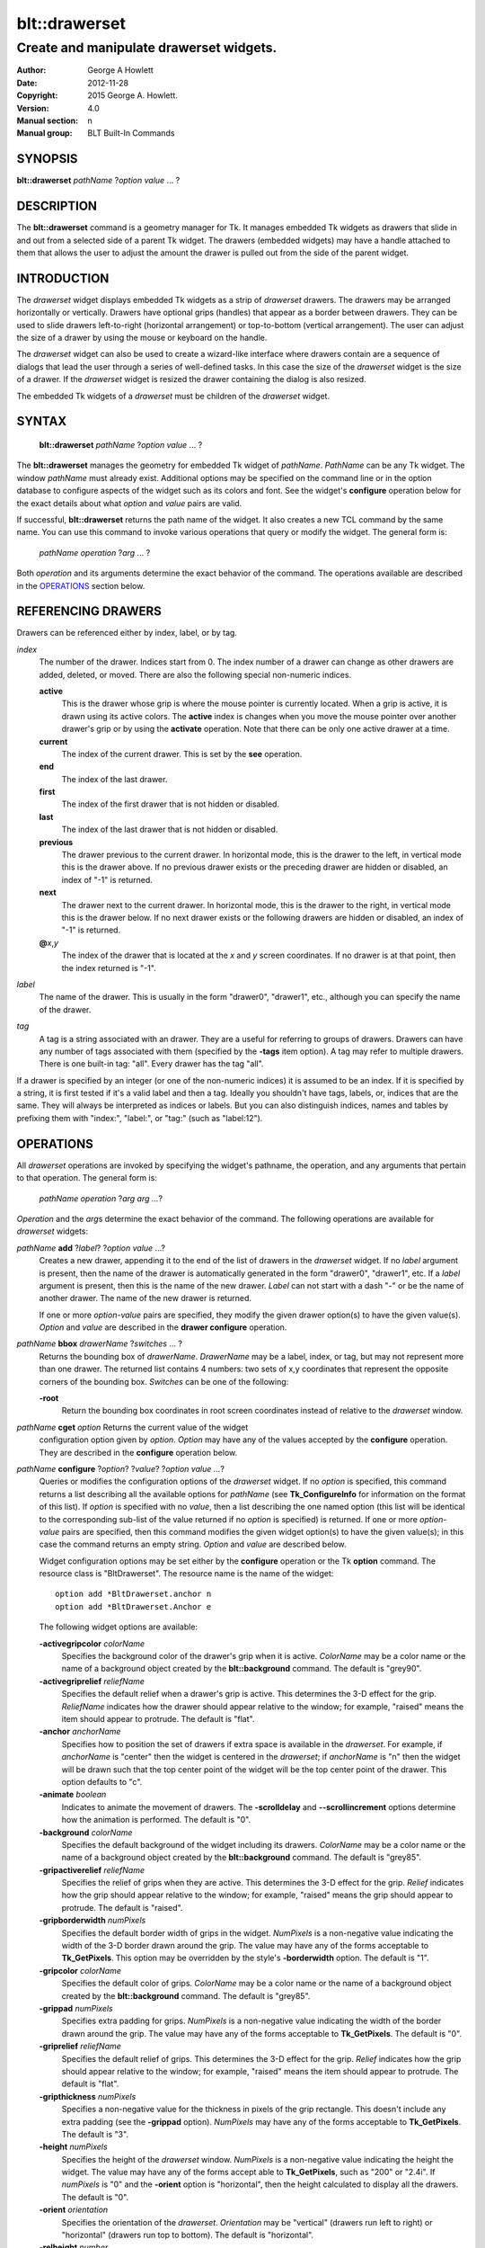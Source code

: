 
==============
blt::drawerset
==============

----------------------------------------
Create and manipulate drawerset widgets.
----------------------------------------

:Author: George A Howlett
:Date:   2012-11-28
:Copyright: 2015 George A. Howlett.
:Version: 4.0
:Manual section: n
:Manual group: BLT Built-In Commands

SYNOPSIS
--------

**blt::drawerset** *pathName* ?\ *option* *value* ... ?

DESCRIPTION
-----------

The **blt::drawerset** command is a geometry manager for Tk.  It manages
embedded Tk widgets as drawers that slide in and out from a selected side
of a parent Tk widget.  The drawers (embedded widgets) may have a handle
attached to them that allows the user to adjust the amount the drawer is
pulled out from the side of the parent widget.

INTRODUCTION
------------

The *drawerset* widget displays embedded Tk widgets as a strip of *drawerset*
drawers.  The drawers may be arranged horizontally or vertically.  Drawers
have optional grips (handles) that appear as a border between drawers.  They
can be used to slide drawers left-to-right (horizontal arrangement) or
top-to-bottom (vertical arrangement).  The user can adjust the size of a
drawer by using the mouse or keyboard on the handle.

The *drawerset* widget can also be used to create a wizard-like interface
where drawers contain are a sequence of dialogs that lead the user through a
series of well-defined tasks.  In this case the size of the *drawerset* widget
is the size of a drawer.  If the *drawerset* widget is resized the drawer
containing the dialog is also resized.

The embedded Tk widgets of a *drawerset* must be children of the *drawerset*
widget.

SYNTAX
------

  **blt::drawerset** *pathName* ?\ *option* *value* ... ?

The **blt::drawerset** manages the geometry for embedded Tk widget of
*pathName*.  *PathName* can be any Tk widget. The window *pathName*
must already exist.
Additional options may be specified on the command line or in the option
database to configure aspects of the widget such as its colors and font.
See the widget's **configure** operation below for the exact details about
what *option* and *value* pairs are valid.

If successful, **blt::drawerset** returns the path name of the widget.  It also
creates a new TCL command by the same name.  You can use this command to
invoke various operations that query or modify the widget.  The general
form is:

  *pathName* *operation* ?\ *arg* ... ?

Both *operation* and its arguments determine the exact behavior of
the command.  The operations available are described in the
`OPERATIONS`_ section below.

REFERENCING DRAWERS
------------------

Drawers can be referenced either by index, label, or by tag.

*index*
  The number of the drawer.  Indices start from 0.  The index number of a
  drawer can change as other drawers are added, deleted, or moved.  There are
  also the following special non-numeric indices.

  **active**
    This is the drawer whose grip is where the mouse pointer is currently
    located.  When a grip is active, it is drawn using its active colors.
    The **active** index is changes when you move the mouse pointer over
    another drawer's grip or by using the **activate** operation. Note
    that there can be only one active drawer at a time.

  **current**
    The index of the current drawer. This is set by the **see** operation.

  **end**
    The index of the last drawer.
    
  **first**
    The index of the first drawer that is not hidden or disabled.

  **last**
    The index of the last drawer that is not hidden or disabled.

  **previous**
    The drawer previous to the current drawer. In horizontal mode, this is
    the drawer to the left, in vertical mode this is the drawer above.  If
    no previous drawer exists or the preceding drawer are hidden or
    disabled, an index of "-1" is returned.

  **next**
    The drawer next to the current drawer. In horizontal mode, this is the
    drawer to the right, in vertical mode this is the drawer below.  If no
    next drawer exists or the following drawers are hidden or disabled, an
    index of "-1" is returned.

  **@**\ *x*\ ,\ *y*
    The index of the drawer that is located at the *x* and *y*
    screen coordinates.  If no drawer is at that point, then the
    index returned is "-1".

*label*
  The name of the drawer.  This is usually in the form "drawer0", "drawer1",
  etc., although you can specify the name of the drawer.

*tag*
  A tag is a string associated with an drawer.  They are a useful for
  referring to groups of drawers. Drawers can have any number of tags
  associated with them (specified by the **-tags** item option).  A
  tag may refer to multiple drawers.  There is one built-in tag: "all".
  Every drawer has the tag "all".  

If a drawer is specified by an integer (or one of the non-numeric indices)
it is assumed to be an index.  If it is specified by a string, it is first
tested if it's a valid label and then a tag.  Ideally you shouldn't have
tags, labels, or, indices that are the same.  They will always be
interpreted as indices or labels.  But you can also distinguish indices,
names and tables by prefixing them with "index:", "label:", or "tag:"
(such as "label:12").

OPERATIONS
----------

All *drawerset* operations are invoked by specifying the widget's pathname,
the operation, and any arguments that pertain to that operation.  The
general form is:

  *pathName operation* ?\ *arg arg ...*\ ?

*Operation* and the *arg*\ s determine the exact behavior of the
command.  The following operations are available for *drawerset* widgets:

*pathName* **add** ?\ *label*\ ? ?\ *option* *value* ...?
  Creates a new drawer, appending it to the end of the list of drawers in the
  *drawerset* widget. If no *label* argument is present, then the name of
  the drawer is automatically generated in the form "drawer0", "drawer1", etc.
  If a *label* argument is present, then this is the name of the new drawer.
  *Label* can not start with a dash "-" or be the name of another drawer.
  The name of the new drawer is returned.

  If one or more *option-value* pairs are specified, they modify the given
  drawer option(s) to have the given value(s).  *Option* and *value* are
  described in the **drawer configure** operation.

*pathName* **bbox** *drawerName*  ?\ *switches* ... ?
  Returns the bounding box of *drawerName*.  *DrawerName* may be a label,
  index, or tag, but may not represent more than one drawer. The returned
  list contains 4 numbers: two sets of x,y coordinates that represent the
  opposite corners of the bounding box. *Switches* can be one of the 
  following:

  **-root** 
    Return the bounding box coordinates in root screen coordinates instead
    of relative to the *drawerset* window.
    
*pathName* **cget** *option* Returns the current value of the widget
  configuration option given by *option*. *Option* may have any of the
  values accepted by the **configure** operation. They are described in the
  **configure** operation below.

*pathName* **configure** ?\ *option*\ ? ?\ *value*? ?\ *option value ...*\ ?
  Queries or modifies the configuration options of the *drawerset* widget.
  If no *option* is specified, this command returns a list describing all
  the available options for *pathName* (see **Tk_ConfigureInfo** for
  information on the format of this list).  If *option* is specified with
  no *value*, then a list describing the one named option (this list will
  be identical to the corresponding sub-list of the value returned if no
  *option* is specified) is returned.  If one or more *option-value* pairs
  are specified, then this command modifies the given widget option(s) to
  have the given value(s); in this case the command returns an empty
  string.  *Option* and *value* are described below.

  Widget configuration options may be set either by the **configure**
  operation or the Tk **option** command.  The resource class is
  "BltDrawerset".  The resource name is the name of the widget::

    option add *BltDrawerset.anchor n
    option add *BltDrawerset.Anchor e

  The following widget options are available\:

  **-activegripcolor** *colorName* 
    Specifies the background color of the drawer's grip when it is active.
    *ColorName* may be a color name or the name of a background object
    created by the **blt::background** command.  
    The default is "grey90". 

  **-activegriprelief** *reliefName* 
    Specifies the default relief when a drawer's grip is active.  This
    determines the 3-D effect for the grip.  *ReliefName* indicates how
    the drawer should appear relative to the window; for example, "raised"
    means the item should appear to protrude.  The default is "flat".
    
  **-anchor** *anchorName* 
    Specifies how to position the set of drawers if extra space is available
    in the *drawerset*. For example, if *anchorName* is "center" then the
    widget is centered in the *drawerset*; if *anchorName* is "n" then the
    widget will be drawn such that the top center point of the widget will
    be the top center point of the drawer.  This option defaults to "c".

  **-animate** *boolean*
    Indicates to animate the movement of drawers.  The **-scrolldelay** and
    **--scrollincrement** options determine how the animation is
    performed. The default is "0".

  **-background** *colorName* 
    Specifies the default background of the widget including its drawers.
    *ColorName* may be a color name or the name of a background object
    created by the **blt::background** command.  The default is "grey85".
    
  **-gripactiverelief** *reliefName* 
    Specifies the relief of grips when they are active.  This determines
    the 3-D effect for the grip.  *Relief* indicates how the grip should
    appear relative to the window; for example, "raised" means the grip
    should appear to protrude.  The default is "raised".

  **-gripborderwidth** *numPixels* 
    Specifies the default border width of grips in the widget.  *NumPixels*
    is a non-negative value indicating the width of the 3-D border drawn
    around the grip. The value may have any of the forms acceptable to
    **Tk_GetPixels**.  This option may be overridden by the style's
    **-borderwidth** option.  The default is "1".

  **-gripcolor** *colorName*
    Specifies the default color of grips.  *ColorName* may be a color name or
    the name of a background object created by the **blt::background**
    command. The default is "grey85".

  **-grippad** *numPixels* 
    Specifies extra padding for grips.  *NumPixels* is a non-negative value
    indicating the width of the border drawn around the grip. The value may
    have any of the forms acceptable to **Tk_GetPixels**.  The default is
    "0".

  **-griprelief** *reliefName* 
    Specifies the default relief of grips.  This determines the 3-D
    effect for the grip.  *Relief* indicates how the grip should appear
    relative to the window; for example, "raised" means the item should
    appear to protrude.  The default is "flat".
    
  **-gripthickness** *numPixels*
    Specifies a non-negative value for the thickness in pixels of the grip
    rectangle.  This doesn't include any extra padding (see the
    **-grippad** option).  *NumPixels* may have any of the forms acceptable
    to **Tk_GetPixels**.  The default is "3".

  **-height** *numPixels*
    Specifies the height of the *drawerset* window.  *NumPixels* is a
    non-negative value indicating the height the widget. The value may have
    any of the forms accept able to **Tk_GetPixels**, such as "200" or
    "2.4i".  If *numPixels* is "0" and the **-orient** option is
    "horizontal", then the height calculated to display all the drawers.
    The default is "0".

  **-orient** *orientation*
    Specifies the orientation of the *drawerset*.  *Orientation* may be
    "vertical" (drawers run left to right) or "horizontal" (drawers run
    top to bottom).  The default is "horizontal".

  **-relheight** *number*
    Specifies the relative height of drawers to the *drawerset* window.
    *Number* is a number between 0.0 and 1.0.  If *number* is "1.0", then
    each drawer will take up the entire *drawerset* window. If *number* is
    0.0, and **-orient** is "vertical", then the height of each drawer is
    computed from the requested height of its embedded child widget.  The
    default is "0.0".

  **-relwidth** *number*
    Specifies the relative width of drawers to the *drawerset* window.
    *Number* is a number between 0.0 and 1.0.  If *number* is "1.0", then
    each drawer will take up the entire *drawerset* window. If *number* is
    0.0, and **-orient** is "horizontal", then the width of each drawer is
    computed from the requested width of its embedded child widget.  The
    default is "0.0".

  **-scrollcommand** *string*
    Specifies the prefix for a command for communicating with scrollbars.
    Whenever the view in the widget's window changes, the widget will
    generate a TCL command by concatenating the scroll command and two
    numbers.  If this option is not specified, then no command will be
    executed.

  **-scrolldelay** *milliseconds*
    Specifies the delay between steps in the scrolling in milliseconds.  If
    *milliseconds* is 0, then no automatic changes will occur.  The default
    is "0".

  **-scrollincrement** *numPixels*
    Sets the smallest number of pixels to scroll the drawers.  If
    *numPixels* is greater than 0, this sets the units for scrolling (e.g.,
    when you the change the view by clicking on the left and right arrows
    of a scrollbar). The default is "10".

  **-width** *numPixels*
    Specifies the width of the *drawerset* window.  *NumPixels* is a
    non-negative value indicating the width the widget. The value may have
    any of the forms accept able to **Tk_GetPixels**, such as "200" or
    "2.4i".  If *numPixels* is "0" and the **-orient** option is
    "vertical", then the width is calculated to display all the drawers.
    The default is "0".

*pathName* **delete** *drawerName*\ ...
  Deletes one or more drawers from the widget. *DrawerName* may be a label,
  index, or tag and may refer to multiple drawers (for example "all").
  If there is a **-deletecommand** option specified a deleted drawer, that
  command is invoke before the drawer is deleted.

*pathName* **exists** *drawerName*
  Indicates if *drawerName* exists in the widget. *DrawerName* may be a label,
  index, or tag, but may not represent more than one drawer.  Returns "1" is
  the drawer exists, "0" otherwise.
  
*pathName* **drawer cget** *drawerName* *option*
  Returns the current value of the drawer configuration option given by
  *option*. *Option* may have any of the values accepted by the
  **drawer configure** operation. They are described in the **drawer configure**
  operation below.

*pathName* **drawer configure** *drawerName*  ?\ *option*\ ? ?\ *value*? ?\ *option value ...*\ ?
  Queries or modifies the configuration options of *drawerName*.  *DrawerName*
  may be a label, index, or tag.  If no *option* is specified, returns a
  list describing all the available options for *drawerName* (see
  **Tk_ConfigureInfo** for information on the format of this list).  If
  *option* is specified with no *value*, then the command returns a list
  describing the one named option (this list will be identical to the
  corresponding sub-list of the value returned if no *option* is specified).
  In both cases, *drawerName* may not represent more than one drawer.
  
  If one or more *option-value* pairs are specified, then this command
  modifies the given option(s) to have the given value(s); in this case
  *drawerName* may refer to multiple items (for example "all").  *Option* and
  *value* are described below.


  **-borderwidth** *numPixels* 
    Specifies the border width of *drawerName*.  *NumPixels* is a non-negative
    value indicating the width of the 3-D border drawn around the drawer.
    *NumPixels* may have any of the forms acceptable to **Tk_GetPixels**.
    The default is "0".

  **-data** *string* 
    Specifies data to be associated with the drawer. *String* can be an
    arbitrary string.  It is not used by the *drawerset* widget. The
    default is "".

  **-deletecommand** *string*
    Specifies a TCL command to invoked when the drawer is deleted (via the
    *drawerset*\ 's **delete** operation, or destroying the *drawerset*).  The
    command will be invoked before the drawer is actually deleted.  If
    *string* is "", no command is invoked.  The default is "".

  **-fill** *fillName* 
    If the drawer is bigger than its embedded child widget, then *fillName*
    specifies if the child widget should be stretched to occupy the extra
    space.  *FillName* is either "none", "x", "y", "both".  For example, if
    *fillName* is "x", then the child widget is stretched horizontally.  If
    *fillName* is "y", the widget is stretched vertically.  The default is
    "none".

  **-height** *numPixels* 
    Specifies the height of *drawerName*. *NumPixels* can be
    single value or a list.  If *numPixels* is a single value it is a
    non-negative value indicating the height the drawer. The value may have
    any of the forms accept able to **Tk_GetPixels**, such as "200" or
    "2.4i".  If *numPixels* is a 2 element list, then this sets the minimum
    and maximum limits for the height of the drawer. The drawer will be at
    least the minimum height and less than or equal to the maximum. If
    *numPixels* is a 3 element list, then this specifies minimum, maximum,
    and nominal height or the drawer.  The nominal size overrides the
    calculated height of the drawer.  If *numPixels* is "", then the height
    of the requested height of the child widget is used. The default is "".

  **-hide** *boolean*
    If *boolean* is true, then *drawerName* is not displayed.
    The default is "yes".

  **-ipadx** *numPixels* 
    Sets how much horizontal padding to add internally on the left and
    right sides of the embedded child widget of *drawerName*.
    *NumPixels* must be a valid screen distance
    like "2" or "0.3i".  The default is "0".

  **-ipady** *numPixels*
    Sets how much vertical padding to add internally on the top and bottom
    of embedded child widget of *drawerName*.  *NumPixels* must be a valid
    screen distance like "2" or "0.3i".  The default is "0".

  **-padx** *numPixels*
    Sets how much padding to add to the left and right exteriors of
    *drawerName*.  *NumPixels* can be a list of one or two numbers.  If
    *numPixels* has two elements, the left side of the drawer is padded by
    the first value and the right side by the second value.  If *numPixels*
    has just one value, both the left and right sides are padded evenly by
    the value.  The default is "0".

  **-pady** *numPixels*
    Sets how much padding to add to the top and bottom exteriors of
    *drawerName*.  *NumPixels* can be a list of one or two elements where
    each element is a valid screen distance like "2" or "0.3i".  If
    *numPixels* is two elements, the area above *pathName* is padded by the
    first distance and the area below by the second.  If *numPixels* is
    just one element, both the top and bottom areas are padded by the same
    distance.  The default is "0".
  
  **-relief** *relief* 
    Specifies the 3-D effect for the border around the drawer.  *Relief*
    specifies how the interior of the drawer should appear relative to the
    *drawerset* widget; for example, "raised" means the item should appear to
    protrude from the window, relative to the surface of the window.  The
    default is "flat".

  **-resize** *resizeMode*
    Indicates that the drawer can expand or shrink from its requested width
    when the *drawerset* is resized.  *ResizeMode* must be one of the
    following.

    **none**
      The size of the embedded child widget in *drawerName* does not change
      as the drawer is resized.
    **expand**
      The size of the embedded child widget in *drawerName* is expanded if
      there is extra space in drawer.
    **shrink**
      The size of the embedded child widget in *drawerName* is reduced
      beyond its requested width if there is not enough space in the
      drawer.
    **both**
      The size of the embedded child widget in *drawerName* may grow or
      shrink depending on the size of the drawer.

    The default is "none".

  **-showgrip** *boolean* 
    Indicates if the grip for *drawerName* should be displayed. The default is
    "1".
    
  **-size** *numPixels* 

  **-tags** *tagList* 
    Specifies a list of tags to associate with the drawer.  *TagList* is a
    list of tags.  Tags are a useful for referring to groups of
    drawers. Drawers can have any number of tags associated with them. Tags may
    refer to more than one drawer.  Tags should not be the same as labels or
    the non-numeric indices.  The default is "".

  **-takefocus** *bool* 
    Provides information used when moving the focus from window to window
    via keyboard traversal (e.g., Tab and Shift-Tab).  If *bool* is "0",
    this means that this grip window should be skipped entirely during
    keyboard traversal.  "1" means that the this drawer's grip window should
    always receive the input focus.  An empty value means that the
    traversal scripts make the decision whether to focus on the window.
    The default is "".

  **-width** *numPixels* 
    Specifies the width of *drawerName*. *NumPixels* can be
    single value or a list.  If *numPixels* is a single value it is a
    non-negative value indicating the width the drawer. The value may have
    any of the forms accept able to **Tk_GetPixels**, such as "200" or
    "2.4i".  If *numPixels* is a 2 element list, then this sets the minimum
    and maximum limits for the width of the drawer. The drawer will be at
    least the minimum width and less than or equal to the maximum. If
    *numPixels* is a 3 element list, then this specifies minimum, maximum,
    and nominal width or the drawer.  The nominal size overrides the
    calculated height of the drawer.  If *numPixels* is "", then the height
    of the requested height of the child widget is used. The default is "".

  **-window** *childName*  
    Specifies the widget to be embedded into *drawerName*.  *ChildName* must
    be a child of the *drawerset* widget.  The *drawerset* will "pack" and
    manage the size and placement of *childName*.  The default value is "".

*pathName* **grip activate** *drawerName* 
  Specifies to draw *drawerName*\ 's grip with its active colors and relief
  (see the **-activegripcolor** and **-activegriprelief** options).
  *DrawerName* is an index, label, or tag but may not refer to more than
  one tab.  Only one grip may be active at a time.  

*pathName* **grip anchor** *drawerName* *x* *y*
   Sets the anchor for the resizing or moving *drawerName*.  Either the x or
   y coordinate is used depending upon the orientation of the drawer.

*pathName* **grip deactivate** 
  Specifies to draw all grips with its default colors and relief
  (see the **-gripcolor** and **-griprelief** options).

*pathName* **grip mark** *drawerName* *x* *y*
  Records *x* or *y* coordinate in the drawerset window; used with
  later **grip move** commands.  Typically this command is associated
  with a mouse button press in the widget.  It returns an empty string.

*pathName* **grip move** *drawerName* *x* *y*
  Moves the grip of *drawerName*.  The grip is moved the given distance
  from its previous location (anchor).

*pathName* **grip set** *drawerName* *x* *y*
  Sets the location of the *drawerName*\ 's grip to the given coordinate
  (*x* or *y*) specified.  The *drawerset* drawers are moved accordingly.

*pathName* **index** *drawerName* 
  Returns the index of *drawerName*. *DrawerName* may be a label, index, or
  tag, but may not represent more than one drawer.  If the drawer does not
  exist, "-1" is returned.
  
*pathName* **insert after** *whereName* ?\ *label*\ ? ?\ *option *value* ... ? 
  Creates a new drawer and inserts it after the drawer
  *whereName*. *WhereName* may be a label, index, or tag, but may not
  represent more than one drawer.  If a *label* argument is present, then
  this is the name of the new drawer.  *Label* can not start with a dash "-"
  or be the name of another drawer.  The name of the new drawer is
  returned. Note that this operation may change the indices of previously
  created drawers.

  If one or more *option*\ -\ *value* pairs are specified, they modify the
  given drawer option(s) to have the given value(s).  *Option* and *value*
  are described in the **drawer configure** operation.  
  
*pathName* **insert before** *whereName* ?\ *label*\ ? ?\ *option *value* ... ?
  Creates a new drawer and inserts it before the drawer
  *whereName*. *WhereName* may be a label, index, or tag, but may not
  represent more than one drawer.  If a *label* argument is present, then
  this is the name of the new drawer.  *Label* can not start with a dash "-"
  or be the name of another drawer. The name of the new drawer is
  returned. Note that this operation may change the indices of previously
  created drawers.

  If one or more *option*\ -\ *value* pairs are specified, they modify the
  given drawer option(s) to have the given value(s).  *Option* and *value*
  are described in the **drawer configure** operation.  
  
*pathName* **invoke** *drawerName* 
  Invokes the TCL command specified by drawer's **-command** option.
  *DrawerName* may be a label, index, or tag, but may not represent more
  than one drawer.  If *drawerName* is disabled, no command is invoked.
  
*pathName* **move after** *whereName* *drawerName*
  Moves *drawerName* after the drawer *whereName*.  Both *whereName* and
  *drawerName* may be a label, index, or tag, but may not represent more than
  one drawer.  The indices of drawers may change.
  
*pathName* **move before** *whereName* *drawerName*
  Moves *drawerName* before the drawer *whereName*.  Both *whereName* and
  *drawerName* may be a label, index, or tag, but may not represent more than
  one drawer. The indices of drawers may change.

*pathName* **names** ?\ *pattern* ... ?
  Returns the labels of all the drawers.  If one or more *pattern* arguments
  are provided, then the label of any drawer matching *pattern* will be
  returned. *Pattern* is a **glob**\ -style pattern.

*pathName* **see** *drawermName* 
  Scrolls the *drawerset* so that *drawerName* is visible in the widget's window.
  *DrawerName* may be a label, index, or tag, but may not represent more than
  one item.
  
*pathName* **size** 
  Returns the number of drawers in the *drawerset*.

*pathName* **tag add** *tag* ?\ *drawerName* ... ?
  Adds the tag to one of more drawers. *Tag* is an arbitrary string that can
  not start with a number.  *DrawerName* may be a label, index, or tag and
  may refer to multiple drawers (for example "all").
  
*pathName* **tag delete** *tag* ?\ *drawerName* ... ?
  Deletes the tag from one or more drawers. *DrawerName* may be a label, index,
  or tag and may refer to multiple drawers (for example "all").
  
*pathName* **tag exists** *drawerName* ?\ *tag* ... ?
  Indicates if the drawer has any of the given tags.  Returns "1" if
  *drawerName* has one or more of the named tags, "0" otherwise.  *DrawerName*
  may be a label, index, or tag and may refer to multiple drawers (for example
  "all").

*pathName* **tag forget** *tag*
  Removes the tag *tag* from all drawers.  It's not an error if no
  drawers are tagged as *tag*.

*pathName* **tag get** *drawerName* ?\ *pattern* ... ?
  Returns the tag names for a given drawer.  If one of more pattern
  arguments are provided, then only those matching tags are returned.

*pathName* **tag indices**  ?\ *tag* ... ?
  Returns a list of drawers that have the tag.  If no drawer is tagged as
  *tag*, then an empty string is returned.

*pathName* **tag names** ?\ *drawerName*\ ... ?
  Returns a list of tags used by the *drawerset* widget.  If one or more
  *drawerName* arguments are present, any tag used by *drawerName* is returned.

*pathName* **tag set** *drawerName* ?\ *tag* ... ?
  Sets one or more tags for a given drawer.  *DrawerName* may be a label,
  index, or tag and may refer to multiple drawers.  Tag names can't start
  with a digit (to distinguish them from indices) and can't be a reserved
  tag ("all").

*pathName* **tag unset** *drawerName* ?\ *tag* ... ?
  Removes one or more tags from a given drawer. *DrawerName* may be a label,
  index, or tag and may refer to multiple drawers.  Tag names that don't
  exist or are reserved ("all") are silently ignored.

*pathName* **view moveto** *fraction*
  Adjusts the view in the *drawerset* window so the portion of
  the drawers starting from *fraction* is displayed.  *Fraction* is a number
  between 0.0 and 1.0 representing the position where to
  start displaying drawers.
   
*pathName* **view scroll** *number* *what*
  Adjusts the view in the *drawerset* window according to *number* and
  *what*.  *Number* must be an integer.  *What* must be either "units" or
  "pages".  If *what* is "units", the view adjusts left or right by
  *number* units.  The number of pixel in a unit is specified by the
  **-xscrollincrement** option.  If *what* is "pages" then the view
  adjusts by *number* screenfuls.  If *number* is negative then the view
  if scrolled left; if it is positive then it is scrolled right.

GRIP BINDINGS
-------------

The follow behaviors are defined for the grip windows created for each
drawer. The widget class name is BltDrawersetGrip. 

  **<Enter>** 
    Display the grip in its active colors and relief.
  **<Leave>** 
    Display the grip in its normal colors and relief.
  **<ButtonPress-1>** 
    Start scrolling the *drawerset*.
  **<B1-Motion>**
    Continue scrolling the *drawerset*.
  **<ButtonRelease-1>** 
    Stop scrolling the *drawerset*.
  **<KeyPress-Up>**
    If orientation is vertical, then scroll the *drawerset* upward by 10
    pixels.
  **<KeyPress-Down>**
    If orientation is vertical, then scroll the *drawerset* downward by 10
    pixels.
  **<KeyPress-Left>**
    If orientation is horizontal, then scroll the *drawerset* left by 10
    pixels.
  **<KeyPress-Right>**
    If orientation is horizontal, then scroll the *drawerset* right by 10
    pixels.
  **<Shift-KeyPress-Up>**
    If orientation is vertical, then scroll the *drawerset* upward by 100
    pixels.
  **<Shift-KeyPress-Down>**
    If orientation is vertical, then scroll the *drawerset* downward by 100
    pixels.
  **<Shift-KeyPress-Left>**
    If orientation is horizontal, then scroll the *drawerset* left by 100
    pixels.
  **<Shift-KeyPress-Right>**
    If orientation is horizontal, then scroll the *drawerset* right by 100
    pixels.

EXAMPLE
-------

The **drawerset** command creates a new widget.  

  ::

    package require BLT

    blt::drawerset .fs 

A new TCL command ".fs" is also created.  This new command can be used to
query and modify the *drawerset* widget.  The default orientation of the
drawerset is horizontal.  If you want a vertical drawerset, where drawers
run top to bottom, you can set the **-orient** option.

  ::

    # Change the orientation of the drawerset.
    .fs configure -orient "vertical"

You can then add drawers to the widget.  A drawer is the container for an
embedded Tk widget.  Note that the embedded Tk widget must be a child of
the drawerset widget.

  ::
    
    # Add a button to the drawerset. 
    button .fs.b1
    set drawer [.fs add -window .fs.b1]

The variable "drawer" now contains the label of the drawer.  You can
use that label to set or query configuration options specific to the
drawer. You can also use the drawer's index or tag to refer to the  drawer.

  ::

    # Make the button expand to the size of the drawer.
    .fs drawer configure $drawer -fill both
    
The **-fill** drawer option says to may the embedded widget as big as the
drawer that contains it.

You can add as many drawers as you want to the widget.

  ::

     button .fs.b2 -text "Second" 
     .fs add -window .fs.b2 -fill both
     button .fs.b3 -text "Third" 
     .fs add -window .fs.b3 -fill both
     button .fs.b4 -text "Fourth" 
     .fs add -window .fs.b4 -fill both
     button .fs.b5 -text "Fifth" 
     .fs add -window .fs.b5 -fill both

By default, the *drawerset* widget's requested height will be the computed
height of all its drawer (vertical orientation).  But you can set the
**-height** option to override it.

  ::

    .fs configure -height 1i

Now only a subset of drawers is visible.  You can attach a scrollbar
to the drawerset widget to see the rest.

  ::

    blt::tk::scrollbar .sbar -orient vertical -command { .fs view }
    .fs configure -scrollcommand { .sbar set }

    blt::table . \
	0,0 .fs -fill both \
	0,1 .sbar -fill y
    
If you wanted to flip the drawerset to be horizontal you would need
to reconfigure the orientation of the drawerset and scrollbar and
repack.

  ::

    .sbar configure -orient horizontal
    .fs configure -orient horizontal -height 0 -width 1i

    blt::table . \
	0,0 .fs -fill both \
	1,0 .sbar -fill x


If you want the size of all drawers to be the size of the drawerset
window you can configure the drawers with the **-relwidth** option.

  ::

    .fs configure -relwidth 1.0

You can programmatically move to specific drawers by the **see** operation.

  ::

     # See the third drawer. Indices are numbered from 0.
    .fs see

To delete drawers there is the **delete** operation.

  ::

     # Delete the first drawer.
    .fs delete 0

Note that while the drawer has been delete, the button previously
embedded in the drawer still exists.  You can use the drawer's 
**-deletecommand** option to supply a TCL script to be invoked
before the drawer is deleted.

  ::

   .fs drawer configure 0 -deletecommand { destroy [%W drawer cget 0 -window] }

KEYWORDS
--------

drawerset, widget

COPYRIGHT
---------

2015 George A. Howlett. All rights reserved.

Redistribution and use in source and binary forms, with or without
modification, are permitted provided that the following conditions are
met:

 1) Redistributions of source code must retain the above copyright
    notice, this list of conditions and the following disclaimer.
 2) Redistributions in binary form must reproduce the above copyright
    notice, this list of conditions and the following disclaimer in
    the documentation and/or other materials provided with the distribution.
 3) Neither the name of the authors nor the names of its contributors may
    be used to endorse or promote products derived from this software
    without specific prior written permission.
 4) Products derived from this software may not be called "BLT" nor may
    "BLT" appear in their names without specific prior written permission
    from the author.

THIS SOFTWARE IS PROVIDED ''AS IS'' AND ANY EXPRESS OR IMPLIED WARRANTIES,
INCLUDING, BUT NOT LIMITED TO, THE IMPLIED WARRANTIES OF MERCHANTABILITY
AND FITNESS FOR A PARTICULAR PURPOSE ARE DISCLAIMED. IN NO EVENT SHALL THE
AUTHORS OR COPYRIGHT HOLDERS BE LIABLE FOR ANY DIRECT, INDIRECT,
INCIDENTAL, SPECIAL, EXEMPLARY, OR CONSEQUENTIAL DAMAGES (INCLUDING, BUT
NOT LIMITED TO, PROCUREMENT OF SUBSTITUTE GOODS OR SERVICES; LOSS OF USE,
DATA, OR PROFITS; OR BUSINESS INTERRUPTION) HOWEVER CAUSED AND ON ANY
THEORY OF LIABILITY, WHETHER IN CONTRACT, STRICT LIABILITY, OR TORT
(INCLUDING NEGLIGENCE OR OTHERWISE) ARISING IN ANY WAY OUT OF THE USE OF
THIS SOFTWARE, EVEN IF ADVISED OF THE POSSIBILITY OF SUCH DAMAGE.
